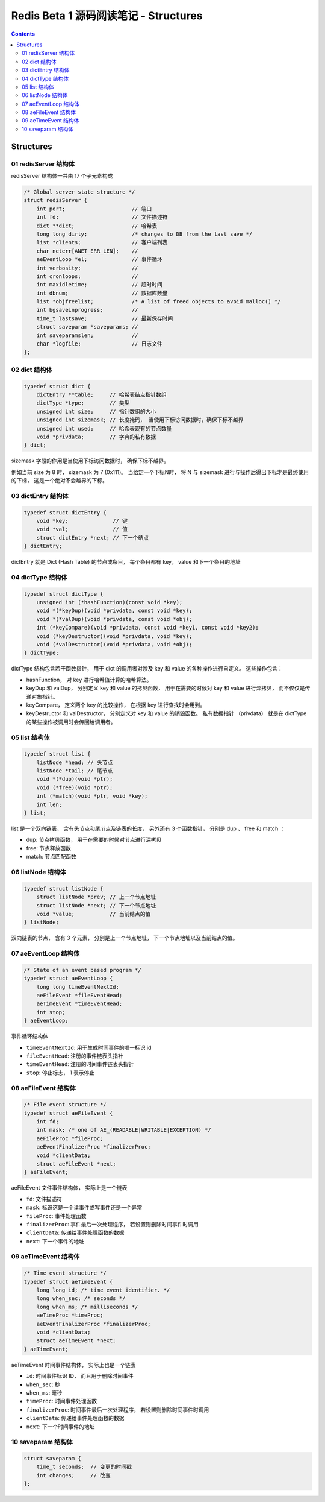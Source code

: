 ##############################################################################
Redis Beta 1 源码阅读笔记 - Structures
##############################################################################

.. contents::

******************************************************************************
Structures
******************************************************************************

.. _redisServer-structure:
.. redisServer-structure

01 redisServer 结构体
==============================================================================

redisServer 结构体一共由 17 个子元素构成

.. code-block:: c

    /* Global server state structure */
    struct redisServer {
        int port;                     // 端口
        int fd;                       // 文件描述符
        dict **dict;                  // 哈希表
        long long dirty;              /* changes to DB from the last save */
        list *clients;                // 客户端列表 
        char neterr[ANET_ERR_LEN];    // 
        aeEventLoop *el;              // 事件循环
        int verbosity;                // 
        int cronloops;                // 
        int maxidletime;              // 超时时间
        int dbnum;                    // 数据库数量
        list *objfreelist;            /* A list of freed objects to avoid malloc() */
        int bgsaveinprogress;         //
        time_t lastsave;              // 最新保存时间
        struct saveparam *saveparams; //
        int saveparamslen;            //
        char *logfile;                // 日志文件
    };

.. _dict-structure:
.. dict-structure

02 dict 结构体
==============================================================================

.. code-block:: c 

    typedef struct dict {
        dictEntry **table;     // 哈希表结点指针数组
        dictType *type;        // 类型
        unsigned int size;     // 指针数组的大小
        unsigned int sizemask; // 长度掩码， 当使用下标访问数据时，确保下标不越界
        unsigned int used;     // 哈希表现有的节点数量
        void *privdata;        // 字典的私有数据
    } dict;

sizemask 字段的作用是当使用下标访问数据时， 确保下标不越界。

例如当前 size 为 8 时， sizemask 为 7 (0x111)。 当给定一个下标N时， 将 N 与 \
sizemask 进行与操作后得出下标才是最终使用的下标， 这是一个绝对不会越界的下标。 

.. _dictEntry-structure:
.. dictEntry-structure

03 dictEntry 结构体
==============================================================================

.. code-block:: c 

    typedef struct dictEntry {
        void *key;              // 键
        void *val;              // 值
        struct dictEntry *next; // 下一个结点
    } dictEntry;

dictEntry 就是 Dict (Hash Table) 的节点或条目， 每个条目都有 key， value 和下一个\
条目的地址

.. _dictType-structure:
.. dictType-structure

04 dictType 结构体
==============================================================================

.. code-block:: c

    typedef struct dictType {
        unsigned int (*hashFunction)(const void *key);
        void *(*keyDup)(void *privdata, const void *key);
        void *(*valDup)(void *privdata, const void *obj);
        int (*keyCompare)(void *privdata, const void *key1, const void *key2);
        void (*keyDestructor)(void *privdata, void *key);
        void (*valDestructor)(void *privdata, void *obj);
    } dictType;

dictType 结构包含若干函数指针， 用于 dict 的调用者对涉及 key 和 value 的各种操作进\
行自定义。 这些操作包含：

- hashFunction， 对 key 进行哈希值计算的哈希算法。
- keyDup 和 valDup， 分别定义 key 和 value 的拷贝函数， 用于在需要的时候对 key 和 \
  value 进行深拷贝， 而不仅仅是传递对象指针。
- keyCompare， 定义两个 key 的比较操作， 在根据 key 进行查找时会用到。
- keyDestructor 和 valDestructor， 分别定义对 key 和 value 的销毁函数。 私有数据\
  指针 （privdata） 就是在 dictType 的某些操作被调用时会传回给调用者。

.. _list-structure:
.. list-structure

05 list 结构体
==============================================================================

.. code-block:: c 

    typedef struct list {
        listNode *head; // 头节点
        listNode *tail; // 尾节点
        void *(*dup)(void *ptr);
        void (*free)(void *ptr);
        int (*match)(void *ptr, void *key);
        int len;
    } list;

list 是一个双向链表， 含有头节点和尾节点及链表的长度， 另外还有 3 个函数指针， 分别是 \
dup 、 free 和 match ：

- dup: 节点拷贝函数， 用于在需要的时候对节点进行深拷贝
- free: 节点释放函数
- match: 节点匹配函数

.. _listNode-structure:
.. listNode-structure

06 listNode 结构体
==============================================================================

.. code-block:: c 

    typedef struct listNode {
        struct listNode *prev; // 上一个节点地址
        struct listNode *next; // 下一个节点地址
        void *value;           // 当前结点的值
    } listNode;

双向链表的节点， 含有 3 个元素， 分别是上一个节点地址， 下一个节点地址以及当前结点的\
值。 

.. _aeEventLoop-structure:
.. aeEventLoop-structure

07 aeEventLoop 结构体
==============================================================================

.. code-block:: c 

    /* State of an event based program */
    typedef struct aeEventLoop {
        long long timeEventNextId;
        aeFileEvent *fileEventHead;
        aeTimeEvent *timeEventHead;
        int stop;
    } aeEventLoop;

事件循环结构体

- ``timeEventNextId``: 用于生成时间事件的唯一标识 id
- ``fileEventHead``:  注册的事件链表头指针
- ``timeEventHead``: 注册的时间事件链表头指针
- ``stop``: 停止标志， 1 表示停止

.. _aeFileEvent-structure:
.. aeFileEvent-structure

08 aeFileEvent 结构体
==============================================================================

.. code-block:: c 

    /* File event structure */
    typedef struct aeFileEvent {
        int fd;
        int mask; /* one of AE_(READABLE|WRITABLE|EXCEPTION) */
        aeFileProc *fileProc;
        aeEventFinalizerProc *finalizerProc;
        void *clientData;
        struct aeFileEvent *next;
    } aeFileEvent;

aeFileEvent 文件事件结构体， 实际上是一个链表

- ``fd``: 文件描述符
- ``mask``: 标识这是一个读事件或写事件还是一个异常
- ``fileProc``: 事件处理函数
- ``finalizerProc``: 事件最后一次处理程序， 若设置则删除时间事件时调用
- ``clientData``: 传递给事件处理函数的数据
- ``next``: 下一个事件的地址

.. _aeTimeEvent-structure:
.. aeTimeEvent-structure

09 aeTimeEvent 结构体
==============================================================================

.. code-block:: c 

    /* Time event structure */
    typedef struct aeTimeEvent {
        long long id; /* time event identifier. */
        long when_sec; /* seconds */
        long when_ms; /* milliseconds */
        aeTimeProc *timeProc;
        aeEventFinalizerProc *finalizerProc;
        void *clientData;
        struct aeTimeEvent *next;
    } aeTimeEvent;

aeTimeEvent 时间事件结构体， 实际上也是一个链表

- ``id``: 时间事件标识 ID， 而且用于删除时间事件
- ``when_sec``: 秒
- ``when_ms``: 毫秒
- ``timeProc``: 时间事件处理函数
- ``finalizerProc``: 时间事件最后一次处理程序， 若设置则删除时间事件时调用
- ``clientData``: 传递给事件处理函数的数据
- ``next``: 下一个时间事件的地址

.. _saveparam-structure:
.. saveparam-structure

10 saveparam 结构体
==============================================================================

.. code-block:: c 

    struct saveparam {
        time_t seconds;  // 变更的时间戳
        int changes;     // 改变
    };


